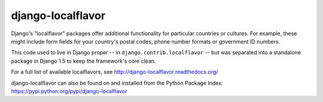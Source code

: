==================
django-localflavor
==================

.. image:: https://img.shields.io/pypi/v/django-localflavor.svg
   :target: https://pypi.python.org/pypi/django-localflavor

.. image:: https://img.shields.io/travis/django/django-localflavor.svg
    :target: http://travis-ci.org/django/django-localflavor

.. image:: https://img.shields.io/coveralls/django/django-localflavor.svg
   :target: https://coveralls.io/r/django/django-localflavor

.. image:: https://readthedocs.org/projects/django-localflavor/badge/?version=latest&style=plastic
   :target: http://django-localflavor.readthedocs.org/en/latest/

Django's "localflavor" packages offer additional functionality for particular
countries or cultures. For example, these might include form fields for your
country's postal codes, phone number formats or government ID numbers.

This code used to live in Django proper -- in ``django.contrib.localflavor``
-- but was separated into a standalone package in Django 1.5 to keep the
framework's core clean.

For a full list of available localflavors, see
http://django-localflavor.readthedocs.org/

django-localflavor can also be found on and installed from the Python
Package Index: https://pypi.python.org/pypi/django-localflavor
